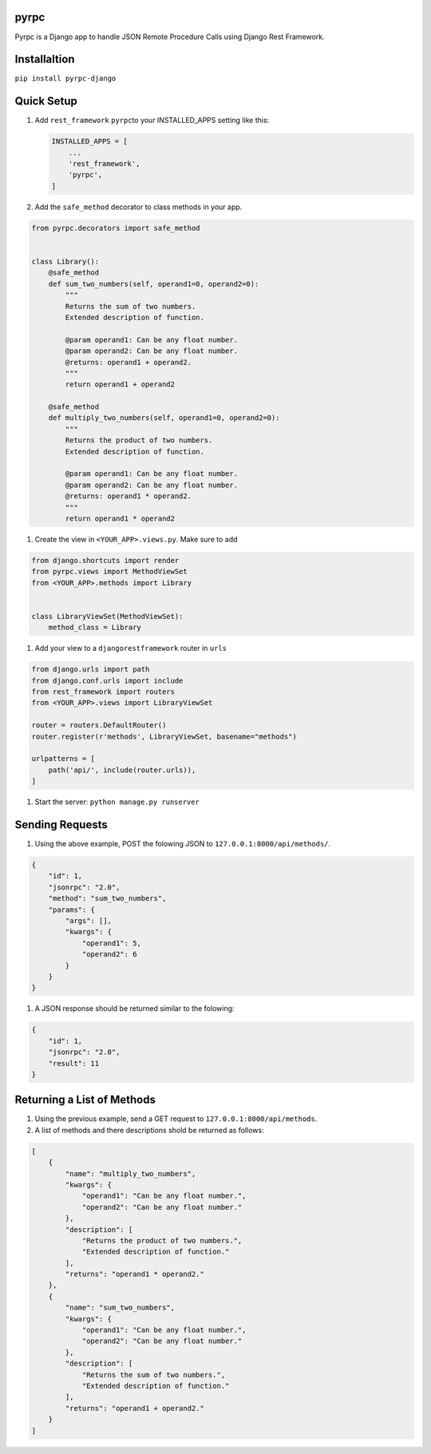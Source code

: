 
pyrpc
-----

Pyrpc is a Django app to handle JSON Remote Procedure Calls 
using Django Rest Framework. 

Installaltion
-------------

``pip install pyrpc-django``

Quick Setup
-----------


#. 
   Add ``rest_framework`` ``pyrpc``\ to your INSTALLED_APPS setting like this:

   .. code-block::

       INSTALLED_APPS = [
           ...
           'rest_framework',
           'pyrpc',
       ]

#. 
   Add the ``safe_method`` decorator to class methods in your app.

.. code-block::

   from pyrpc.decorators import safe_method


   class Library():
       @safe_method
       def sum_two_numbers(self, operand1=0, operand2=0):
           """ 
           Returns the sum of two numbers. 
           Extended description of function. 

           @param operand1: Can be any float number.
           @param operand2: Can be any float number.
           @returns: operand1 + operand2. 
           """
           return operand1 + operand2

       @safe_method
       def multiply_two_numbers(self, operand1=0, operand2=0):
           """ 
           Returns the product of two numbers. 
           Extended description of function.

           @param operand1: Can be any float number.
           @param operand2: Can be any float number.
           @returns: operand1 * operand2. 
           """
           return operand1 * operand2


#. Create the view in ``<YOUR_APP>.views.py``. Make sure to add

.. code-block::

   from django.shortcuts import render
   from pyrpc.views import MethodViewSet
   from <YOUR_APP>.methods import Library


   class LibraryViewSet(MethodViewSet):
       method_class = Library


#. Add your view to a ``djangorestframework`` router in ``urls``

.. code-block::

   from django.urls import path
   from django.conf.urls import include
   from rest_framework import routers
   from <YOUR_APP>.views import LibraryViewSet

   router = routers.DefaultRouter()
   router.register(r'methods', LibraryViewSet, basename="methods")

   urlpatterns = [
       path('api/', include(router.urls)),
   ]


#. Start the server: ``python manage.py runserver``

Sending Requests
----------------


#. Using the above example, POST the folowing JSON to ``127.0.0.1:8000/api/methods/``.

.. code-block::

   {
       "id": 1,
       "jsonrpc": "2.0",
       "method": "sum_two_numbers",
       "params": {
           "args": [],
           "kwargs": {
               "operand1": 5,
               "operand2": 6
           }
       }
   }


#. A JSON response should be returned similar to the folowing:

.. code-block::

   {
       "id": 1,
       "jsonrpc": "2.0",
       "result": 11
   }

Returning a List of Methods
---------------------------


#. Using the previous example, send a GET request to ``127.0.0.1:8000/api/methods``.
#. A list of methods and there descriptions shold be returned as follows:

.. code-block::

   [
       {
           "name": "multiply_two_numbers",
           "kwargs": {
               "operand1": "Can be any float number.",
               "operand2": "Can be any float number."
           },
           "description": [
               "Returns the product of two numbers.",
               "Extended description of function."
           ],
           "returns": "operand1 * operand2."
       },
       {
           "name": "sum_two_numbers",
           "kwargs": {
               "operand1": "Can be any float number.",
               "operand2": "Can be any float number."
           },
           "description": [
               "Returns the sum of two numbers.",
               "Extended description of function."
           ],
           "returns": "operand1 + operand2."
       }
   ]
